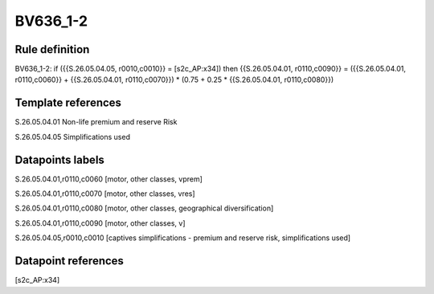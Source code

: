 =========
BV636_1-2
=========

Rule definition
---------------

BV636_1-2: if ({{S.26.05.04.05, r0010,c0010}} = [s2c_AP:x34]) then {{S.26.05.04.01, r0110,c0090}} = ({{S.26.05.04.01, r0110,c0060}} + {{S.26.05.04.01, r0110,c0070}}) * (0.75 + 0.25 * {{S.26.05.04.01, r0110,c0080}})


Template references
-------------------

S.26.05.04.01 Non-life premium and reserve Risk

S.26.05.04.05 Simplifications used


Datapoints labels
-----------------

S.26.05.04.01,r0110,c0060 [motor, other classes, vprem]

S.26.05.04.01,r0110,c0070 [motor, other classes, vres]

S.26.05.04.01,r0110,c0080 [motor, other classes, geographical diversification]

S.26.05.04.01,r0110,c0090 [motor, other classes, v]

S.26.05.04.05,r0010,c0010 [captives simplifications - premium and reserve risk, simplifications used]



Datapoint references
--------------------

[s2c_AP:x34]